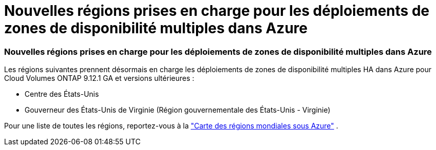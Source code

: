 = Nouvelles régions prises en charge pour les déploiements de zones de disponibilité multiples dans Azure
:allow-uri-read: 




=== Nouvelles régions prises en charge pour les déploiements de zones de disponibilité multiples dans Azure

Les régions suivantes prennent désormais en charge les déploiements de zones de disponibilité multiples HA dans Azure pour Cloud Volumes ONTAP 9.12.1 GA et versions ultérieures :

* Centre des États-Unis
* Gouverneur des États-Unis de Virginie (Région gouvernementale des États-Unis - Virginie)


Pour une liste de toutes les régions, reportez-vous à la https://bluexp.netapp.com/cloud-volumes-global-regions["Carte des régions mondiales sous Azure"^] .
